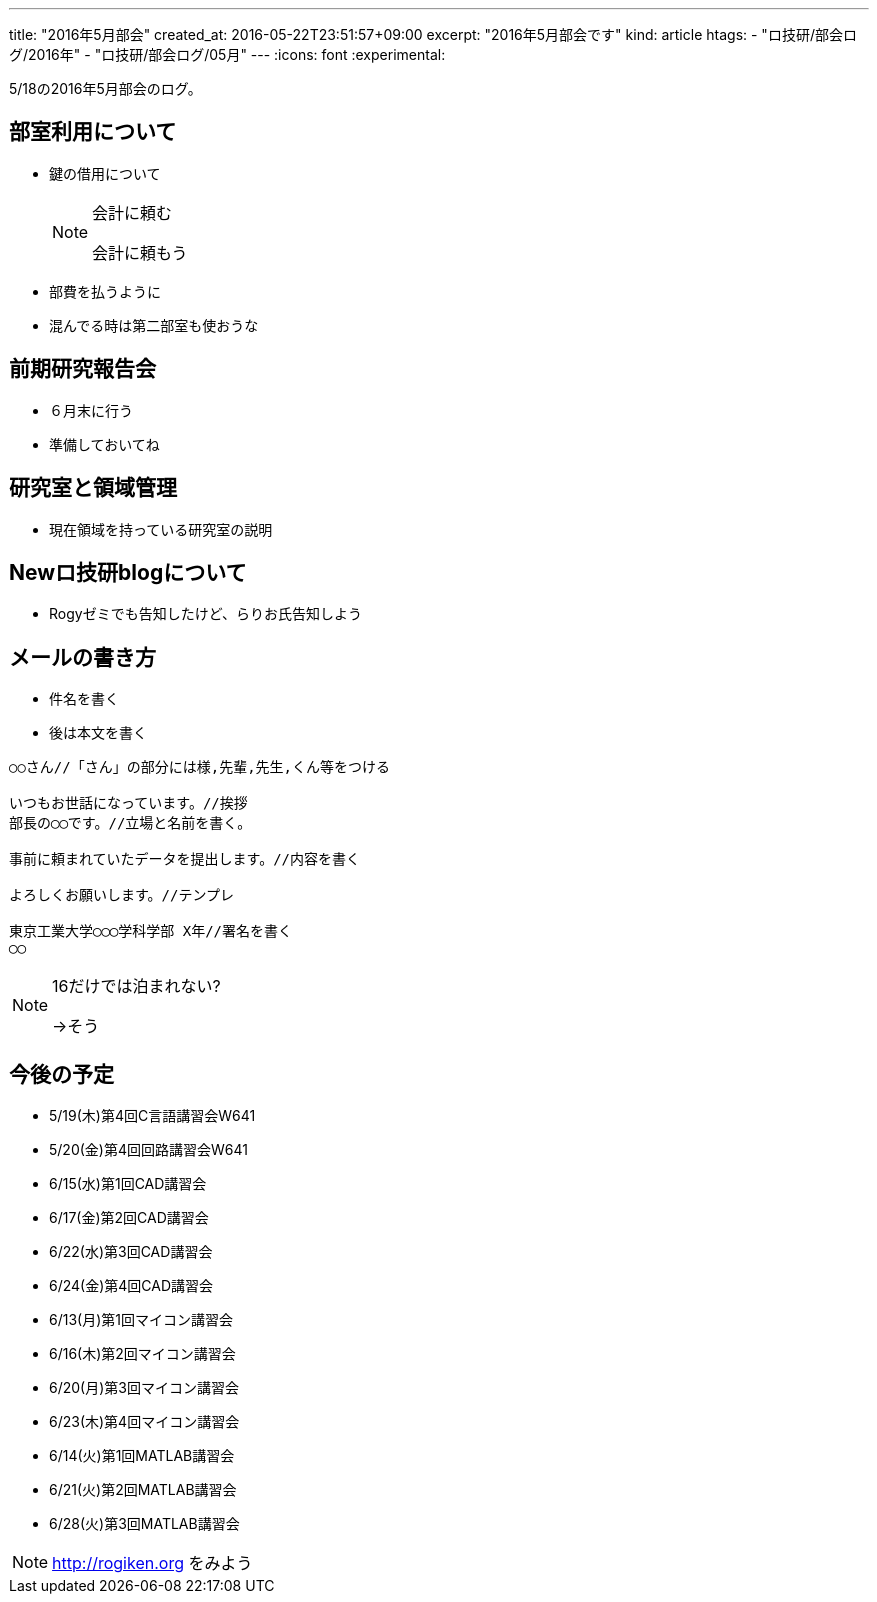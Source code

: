 ---
title: "2016年5月部会"
created_at: 2016-05-22T23:51:57+09:00
excerpt: "2016年5月部会です"
kind: article
htags:
  - "ロ技研/部会ログ/2016年"
  - "ロ技研/部会ログ/05月"
---
:icons: font
:experimental:

5/18の2016年5月部会のログ。

[[about-room-use]]
== 部室利用について
* 鍵の借用について
+
[NOTE]
.会計に頼む
====
会計に頼もう
====
+
* 部費を払うように
* 混んでる時は第二部室も使おうな

[[kenkyu-hokokukai]]
== 前期研究報告会
* ６月末に行う
* 準備しておいてね

[[ryoiki]]
== 研究室と領域管理
* 現在領域を持っている研究室の説明

[[about-new-blog]]
== Newロ技研blogについて
* Rogyゼミでも告知したけど、らりお氏告知しよう

[[mail]]
== メールの書き方
* 件名を書く
* 後は本文を書く

------------------------------
○○さん//「さん」の部分には様,先輩,先生,くん等をつける

いつもお世話になっています。//挨拶
部長の◯◯です。//立場と名前を書く。

事前に頼まれていたデータを提出します。//内容を書く

よろしくお願いします。//テンプレ

東京工業大学◯◯◯学科学部 X年//署名を書く
◯◯
------------------------------

[NOTE]
.16だけでは泊まれない?
====
->そう
====

[[lectures]]
== 今後の予定
- 5/19(木)第4回C言語講習会W641
- 5/20(金)第4回回路講習会W641

//

- 6/15(水)第1回CAD講習会
- 6/17(金)第2回CAD講習会
- 6/22(水)第3回CAD講習会
- 6/24(金)第4回CAD講習会

//

- 6/13(月)第1回マイコン講習会
- 6/16(木)第2回マイコン講習会
- 6/20(月)第3回マイコン講習会
- 6/23(木)第4回マイコン講習会

//

- 6/14(火)第1回MATLAB講習会
- 6/21(火)第2回MATLAB講習会
- 6/28(火)第3回MATLAB講習会

[NOTE]
.http://rogiken.org をみよう
====
====


